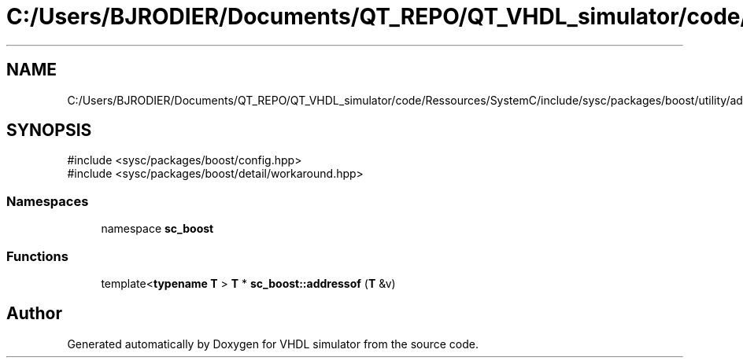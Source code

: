 .TH "C:/Users/BJRODIER/Documents/QT_REPO/QT_VHDL_simulator/code/Ressources/SystemC/include/sysc/packages/boost/utility/addressof.hpp" 3 "VHDL simulator" \" -*- nroff -*-
.ad l
.nh
.SH NAME
C:/Users/BJRODIER/Documents/QT_REPO/QT_VHDL_simulator/code/Ressources/SystemC/include/sysc/packages/boost/utility/addressof.hpp
.SH SYNOPSIS
.br
.PP
\fR#include <sysc/packages/boost/config\&.hpp>\fP
.br
\fR#include <sysc/packages/boost/detail/workaround\&.hpp>\fP
.br

.SS "Namespaces"

.in +1c
.ti -1c
.RI "namespace \fBsc_boost\fP"
.br
.in -1c
.SS "Functions"

.in +1c
.ti -1c
.RI "template<\fBtypename\fP \fBT\fP > \fBT\fP * \fBsc_boost::addressof\fP (\fBT\fP &v)"
.br
.in -1c
.SH "Author"
.PP 
Generated automatically by Doxygen for VHDL simulator from the source code\&.
